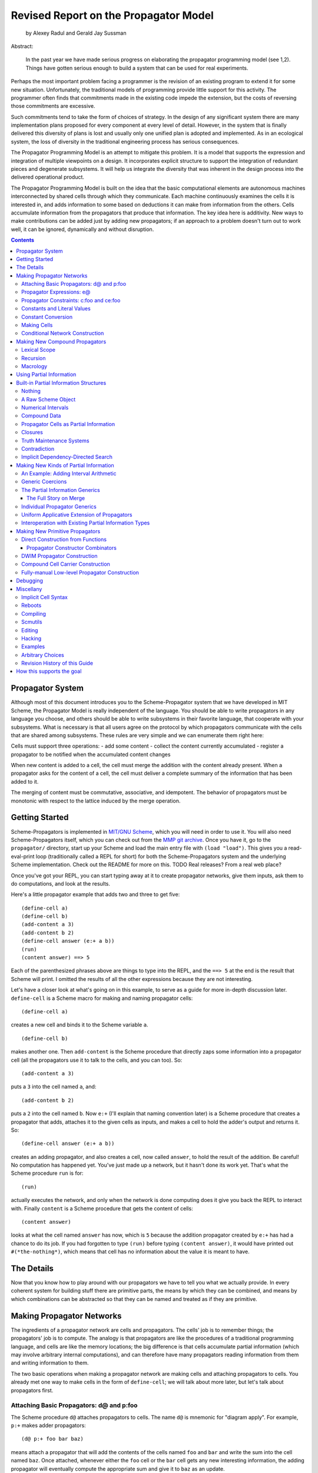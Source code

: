 ~~~~~~~~~~~~~~~~~~~~~~~~~~~~~~~~~~~~~~~~~~~~~~~~~~~~~~~~~~~~~~~~~~~~~~
Revised Report on the Propagator Model
~~~~~~~~~~~~~~~~~~~~~~~~~~~~~~~~~~~~~~~~~~~~~~~~~~~~~~~~~~~~~~~~~~~~~~

		by Alexey Radul and Gerald Jay Sussman

Abstract: 

	  In the past year we have made serious progress
	  on elaborating the propagator programming model
	  (see 1,2).  Things have gotten serious enough to
	  build a system that can be used for real
	  experiments.


Perhaps the most important problem facing a programmer is the revision
of an existing program to extend it for some new situation.
Unfortunately, the traditional models of programming provide little
support for this activity.  The programmer often finds that
commitments made in the existing code impede the extension, but the
costs of reversing those commitments are excessive.

Such commitments tend to take the form of choices of strategy.  In the
design of any significant system there are many implementation plans
proposed for every component at every level of detail.  However, in
the system that is finally delivered this diversity of plans is lost
and usually only one unified plan is adopted and implemented.  As in
an ecological system, the loss of diversity in the traditional
engineering process has serious consequences.  

The Propagator Programming Model is an attempt to mitigate this
problem.  It is a model that supports the expression and integration
of multiple viewpoints on a design.  It incorporates explicit
structure to support the integration of redundant pieces and
degenerate subsystems.  It will help us integrate the diversity that
was inherent in the design process into the delivered operational
product.

The Propagator Programming Model is built on the idea that the basic
computational elements are autonomous machines interconnected by
shared cells through which they communicate.  Each machine
continuously examines the cells it is interested in, and adds
information to some based on deductions it can make from information
from the others.  Cells accumulate information from the propagators
that produce that information.  The key idea here is additivity.  New
ways to make contributions can be added just by adding new
propagators; if an approach to a problem doesn't turn out to work
well, it can be ignored, dynamically and without disruption.

.. contents::

Propagator System
======================================================================

Although most of this document introduces you to the Scheme-Propagator
system that we have developed in MIT Scheme, the Propagator Model is
really independent of the language.  You should be able to write
propagators in any language you choose, and others should be able to
write subsystems in their favorite language, that cooperate with your
subsystems.  What is necessary is that all users agree on the protocol
by which propagators communicate with the cells that are shared among
subsystems.  These rules are very simple and we can enumerate them
right here:

Cells must support three operations:
- add some content
- collect the content currently accumulated
- register a propagator to be notified when the accumulated content changes

When new content is added to a cell, the cell must merge the addition
with the content already present.  When a propagator asks for the
content of a cell, the cell must deliver a complete summary of the
information that has been added to it.

The merging of content must be commutative, associative, and
idempotent.  The behavior of propagators must be monotonic with
respect to the lattice induced by the merge operation.  


Getting Started
======================================================================

Scheme-Propagators is implemented in `MIT/GNU Scheme`_, which you will
need in order to use it.  You will also need Scheme-Propagators
itself, which you can check out from the `MMP git archive`_.  Once you
have it, go to the ``propagator/`` directory, start up your Scheme and
load the main entry file with ``(load "load")``.  This gives you a
read-eval-print loop (traditionally called a REPL for short) for both
the Scheme-Propagators system and the underlying Scheme
implementation.  Check out the README for more on this.
TODO Real releases?  From a real web place?

.. _`MIT/GNU Scheme`: http://www.gnu.org/software/mit-scheme/
.. _`MMP git archive`: git@github.com:MIT-MMP/propagator.git

Once you've got your REPL, you can start typing away at it to create
propagator networks, give them inputs, ask them to do computations,
and look at the results.

Here's a little propagator example that adds two and three to get
five::

  (define-cell a)
  (define-cell b)
  (add-content a 3)
  (add-content b 2)
  (define-cell answer (e:+ a b))
  (run)
  (content answer) ==> 5

Each of the parenthesized phrases above are things to type into the
REPL, and the ``==> 5`` at the end is the result that Scheme will
print.  I omitted the results of all the other expressions because
they are not interesting.

Let's have a closer look at what's going on in this example, to serve
as a guide for more in-depth discussion later.  ``define-cell`` is a
Scheme macro for making and naming propagator cells::

  (define-cell a)

creates a new cell and binds it to the Scheme variable ``a``.

::

  (define-cell b)

makes another one.  Then ``add-content`` is the Scheme procedure that
directly zaps some information into a propagator cell (all the
propagators use it to talk to the cells, and you can too).  So::

  (add-content a 3)

puts a ``3`` into the cell named ``a``, and::

  (add-content b 2)

puts a ``2`` into the cell named ``b``.  Now ``e:+`` (I'll explain
that naming convention later) is a Scheme procedure that creates a
propagator that adds, attaches it to the given cells as inputs, and
makes a cell to hold the adder's output and returns it.  So::

  (define-cell answer (e:+ a b))

creates an adding propagator, and also creates a cell, now called
``answer``, to hold the result of the addition.  Be careful!  No
computation has happened yet.  You've just made up a network, but it
hasn't done its work yet.  That's what the Scheme procedure ``run`` is
for::

  (run)

actually executes the network, and only when the network is done
computing does it give you back the REPL to interact with.  Finally
``content`` is a Scheme procedure that gets the content of cells::

  (content answer)

looks at what the cell named ``answer`` has now, which is ``5``
because the addition propagator created by ``e:+`` has had a chance to
do its job.  If you had forgotten to type ``(run)`` before typing
``(content answer)``, it would have printed out ``#(*the-nothing*)``,
which means that cell has no information about the value it is meant
to have.


The Details
======================================================================

Now that you know how to play around with our propagators we have to
tell you what we actually provide.  In every coherent system for
building stuff there are primitive parts, the means by which they can
be combined, and means by which combinations can be abstracted so that
they can be named and treated as if they are primitive.  


Making Propagator Networks
======================================================================

The ingredients of a propagator network are cells and propagators.
The cells' job is to remember things; the propagators' job is to
compute.  The analogy is that propagators are like the procedures of a
traditional programming language, and cells are like the memory
locations; the big difference is that cells accumulate partial
information (which may involve arbitrary internal computations), and
can therefore have many propagators reading information from them and
writing information to them.

The two basic operations when making a propagator network are making
cells and attaching propagators to cells.  You already met one way to
make cells in the form of ``define-cell``; we will talk about more
later, but let's talk about propagators first.


Attaching Basic Propagators: d@ and p:foo
----------------------------------------------------------------------

The Scheme procedure ``d@`` attaches propagators to cells.  The
name ``d@`` is mnemonic for "diagram apply".  For
example, ``p:+`` makes adder propagators::

  (d@ p:+ foo bar baz)

means attach a propagator that will add the contents of the cells
named ``foo`` and ``bar`` and write the sum into the cell named ``baz``.
Once attached, whenever either the ``foo`` cell or the ``bar`` cell
gets any new interesting information, the adding propagator will
eventually compute the appropriate sum and give it to ``baz`` as an
update.

Many propagator primitives directly expose procedures from the
underlying Scheme, with the naming convention that ``p:foo`` does the
job ``foo`` to the contents of an appropriate pile of input cells and
gives the result to an output cell (``p`` stands for "propagator"):

p:+
p:-
p:*
p:/
p:abs
p:square
p:sqrt
p:=
p:<
p:>
p:<=
p:>=
p:not
p:and
p:or
p:eq?
p:eqv?
p:expt

Others do not correspond to Scheme procedures exactly:
(p:constant value)
p:swtich
p:conditional
p:conditional-router
p:==
p:cons
p:pair?
p:car
p:cdr

By convention, cells used as outputs go last.

Propagator Expressions: e@
----------------------------------------------------------------------

The ``d@`` style is the right underlying way to think about the
construction of propagator networks.  However, it has the unfortunate
feature that it requires the naming of cells for holding all
intermediate values in a computation, and in that sense programming
with ``d@`` feels a lot like writing assembly language.

It is pretty common to have expressions: one's propagator networks
will have some intermediate values that are produced by only one
propagator, and consumed by only one propagator.  In this case it is a
drag to have to define and name a cell for that value, if one would
just name it "the output of foo".  Scheme-Propagators provides a
syntactic sugar for writing cases like this in an expression style, like a
traditional programming language.

The Scheme procedure ``e@`` attaches propagators in expression style.
The name ``e@`` is mnemonic for "expression apply".  The ``e@``
procedure is just like ``d@``, except it synthesizes an extra cell to
serve as the last argument to ``d@``, and returns it from the ``e@``
expression (whereas the return value of ``d@`` is unspecified).  For
example, here are two ways to do the same thing::

  (define-cell x)
  (define-cell y)
  (define-cell z)
  (d@ p:* x y z)

and::

  (define-cell x)
  (define-cell y)
  (define-cell z (e@ p:* x y))

Generally the ``e@`` style is convenient because it chains in
the familiar way

::

  (e@ p:- w (e@ p:* (e@ p:+ x y) z))

Because of the convention that output cells are listed last,
expressions in ``e@`` style build propagator networks that
compute corresponding Lisp expressions.

On the other hand, the ``d@`` style is necessary when a propagator
needs to be attached to a full set of cells that are already there.
For example, if one wanted to be able to go back from ``z`` and one of
``x`` or ``y`` to the other, rather than just from ``x`` and ``y`` to
``z``, one could write::

  (define-cell x)
  (define-cell y)
  (define-cell z (e@ p:* x y))
  (d@ p:/ z x y)
  (d@ p:/ z y x)

and get a multidirectional constraint::

  (add-content z 6)
  (add-content x 3)
  (run)
  (content y) ==> 2

To save typing when the propagator being attached is known at network
construction time, the ``p:foo`` objects are also themselves
applicable in Scheme, defaulting to applying themselves in the ``d@``
style.  Each also has an ``e:foo`` variant that defaults to the ``e@``
style.  So the following also works::

  (define-cell x)
  (define-cell y)
  (define-cell z (e:* x y))
  (p:/ z x y)
  (p:/ z y x)

TODO This discussion of explicitly applying cells whose content
propagator constructors are not yet known probably goes later in the
document:

The preceding discusses attaching propagators to cells when the
propagators being attached are known at network construction time.
Since Scheme-Propagators is a higer-order language, that will not
always be the case.  (TODO Example?)  More important, like all other
possible data, the propagator being applied may be known only
partially.  What is ``d@`` to do then?

If the cell which is the first argument to ``d@`` does not have a
propagator in it, or has only a partially known propagator in it,
``d@`` constructs a propagator that will dynamically apply propagators
that show up in that cell when they do.  Moreover, ``d@`` ensures that
any uncertainty associated with the question of which propagator is
being applied is forwarded to the output (and also to the interior of
the application).  (TODO Example)

``d@`` always applies in diagram style.  ``e@`` always applies in
expression style.  If you put into operator position a cell that
contains a fully-known propagator at network construction time, it
will be applied either in diagram style or expression style, as
dependent on that propagator's default preference.  If you put into
operator position a cell that does not have a fully-known propagator
at network construction time, it will be applied in diagram style by
default (TODO or should it signal an error?)


Propagator Constraints: c:foo and ce:foo
----------------------------------------------------------------------

Constraints are so useful that many are predefined, and they have
their own naming convention.  ``c:`` stands for "constraining".  A
thing named ``c:foo`` is the constraining analogue of ``p:foo``, in
that in addition to attaching a propagator that does ``foo`` to its
cells, it also attaches ``foo-inverse`` propagators that deduce
"inputs" from "outputs".  For example, the product constraint that we
built in the previous section is available as ``c:*``::

  (define-cell x)
  (define-cell y)
  (define-cell z)
  (d@ c:* x y z)

  (add-content z 12)
  (add-content y 4)
  (run)
  (content x) ==> 3
  
The ``c:foo`` objects, like the ``p:foo`` objects, are also
self-applicable, and also default to applying themselves
in diagram style::

  (c:* x y z)  ==  (d@ c:* x y z)

The ``c:foo`` objects also have ``ce:foo`` analogues, that
apply themselves in expression style::

  (ce:* x y)  ==  (e@ c:* x y)

Of course, not every operation has a useful inverse, so there are
fewer ``c:`` procedures defined than ``p:``:

c:+       ce:+
c:*       ce:*
c:square  ce:square
c:not     ce:not
c:id
c:==      ce:==


Constants and Literal Values
----------------------------------------------------------------------

Programs have embedded constants all the time, and propagator programs
are no different (except that constant values, like all other values,
can be partial).  We've already seen one way to put a Scheme value
into a propagator program: the ``add-content`` procedure zaps a value
straight into a cell.  This is generally encouraged at the REPL, but
frowned upon in actual programs.  It is much nicer to use ``constant``
or ``p:constant`` (they're the same) to make a propagator that will
zap your value into your cell for you::

  (define-cell thing)
  ((constant 5) thing)
  (content thing) ==> #(*the-nothing*)
  (run)
  (content thing) ==> 5

There is also an expression-oriented version, called, naturally,
``e:constant``::

  (define-cell thing (e:constant 5))
  (run)
  (content thing) ==> 5

Constant Conversion
----------------------------------------------------------------------

In fact, inserting constants is so important, that there is one more
nicification of this: whenever possible, the system will convert a raw
constant (i.e. a non-cell Scheme object) into a cell, using
``e:constant``.

Some examples::

  (e:+ x 2)          ==   (e:+ x (e:constant 2))
  (define-cell x 4)  ==   (define-cell x (e:constant 4))
  (c:+ x y 0)        ==   (c:+ x y (e:constant 0))

Making Cells
----------------------------------------------------------------------

Cells are the memory locations of the Scheme-Propagators
language; Scheme variables whose bindings are cells correspond to
Scheme-Propagators variables (Scheme variables whose bindings are
other things look like syntax to Scheme-Propagators).  We've
already met one way to make cells::

  (define-cell x)

creates a Scheme variable named ``x`` and binds a cell to it.  The
underlying mechanism underneath this is the procedure ``make-cell``,
which creates a cell and lets you do whatever you want with it.  So
you could write::

  (define x (make-cell))

which would also make a Scheme variable named ``x`` and bind a cell to
it.  In fact, that is almost exactly what ``define-cell`` does, except
that ``define-cell`` attaches some metadata to the cell it creates to
make it easier to debug the network (see below) and also does constant
conversion (so ``(define-cell x 5)`` makes ``x`` a cell that will get
a ``5`` put into it, whereas ``(define x 5)`` would just bind ``x`` to
``5``).

Just as Scheme has several mechanisms of making variables, so
Scheme-Propagators has corresponding ones.  Corresponding to Scheme's
``let``, Scheme-Propagators has ``let-cells``::

  (let-cells ((foo (e:+ x y))
              (bar (e:* x y)))
    ...)

will create the Scheme bindings ``foo`` and ``bar``, and bind them to
the cells made by ``(e:+ x y)`` and ``(e:* x y)``, respectively (this
code is only sensible if ``x`` and ``y`` are already bound to cells
(or subject to constant conversion)).  The new bindings will only be
visible inside the scope of the ``let-cells``, just like in Scheme;
but if you attach propagators to them, the cells themselves will
continue to exist and function as part of your propagator network.

One notable difference from Scheme: a cell in a propagator network,
unlike a variable in Scheme, has a perfectly good "initial state".
Every cell starts life knowing ``nothing`` about its intended
contents; where Scheme variables have to start life in a weird
"unassigned" state, ``nothing`` is a perfectly good partial
information structure.  This means that it's perfectly reasonable
for ``let-cells`` to make cells with no initialization forms::

  (let-cells (x y (foo (some thing))) ...)

creates cells named ``x`` and ``y``, which are empty and have
no propagators attached to them initially, and also a cell
named ``foo`` like above.  ``let-cells`` also recognizes the
usage::

  (let-cells ((x) (y) (foo (some thing))) ...)

by analogy with Scheme ``let``.

Corresponding to Scheme's ``let*``, Scheme-Propagators has
``let-cells*``.  ``let-cells*`` is to ``let-cells`` what ``let*`` is
to ``let``::

  (let-cells* ((x)
               (y (e:+ x x)))
    ...)

will make a cell named ``x`` and a cell named ``y`` with an adder both
of whose inputs are ``x`` and whose output is ``y``.

Now, ``let-cells`` and ``let-cells*`` are, like ``define-cell``,
basically a convenience over doing the same thing in Scheme with
``let``, ``let*`` and ``make-cell``.  Also like ``define-cell``,
``let-cells`` and ``let-cells*`` do constant conversion (so in
``(let-cells ((x 3)) ...)``, ``x`` becomes a cell, not a Scheme
object), and attach debugging information to the cells they bind.

Since ``let-cells`` is plural (where ``let`` was number-neutral),
Scheme-Propagators also define ``let-cell`` for the case when you just
want to make one cell::

  (let-cell x ...)              ==>  (let-cells (x) ...)
  (let-cell (x (e:+ y z)) ...)  ==>  (let-cells ((x (e:+ y z))) ...)

Scheme-Propagators currently has no analogues of Scheme's ``letrec``
or named ``let`` syntax.

Finally, there is one more, somewhat sneaky way to make cells.
The ``e@`` 
procedure makes and returns a cell to hold the "output" of the
propagator being applied.  These implicit cells are just
like the implicit memory locations that Scheme creates under the hood
for holding the return values of expressions before they get used by
the next expression or assigned to variables.

Conditional Network Construction
----------------------------------------------------------------------

The ``switch`` propagator does conditional propagation --- it only
forwards its input to its output if its control is ``#t``.  As such,
it serves the purpose of controlling the flow of data through an existing
propagator network.  However, it is also appropriate to control the
construction of more network, for example to design recursive networks
that expand themselves no further than needed.  The basic idea here
is to delay the construction of some chunk of network until
some information appears on its boundary, and control whether
said information appears by judicious use of ``switch`` propagators.  The
low-level tools for accomplishing this effect are
``delayed-propagator-constructor`` and ``switch``.  Scheme macros that
do the right thing at a higher level are also provided:

``(p:when internal-cells condition-cell body ...)``
  Delays the construction of the body until reason to believe the
  condition may be true appears in the condition-cell.  The
  ``condition-cell`` argument is an expression to evaluate to produce
  the cell controlling whether construction of the ``body`` takes
  place.  The ``body`` is an arbitrary collection of code, defining
  some amount of propagator network that will not be built until the
  controlling cell indicates that it should.  The ``internal-cells``
  argument is a list of the free variables in ``body``.  This is the
  same kind of kludge as the ``import`` clause in
  ``propagator-lambda`` (which see).

``(e:when internal-cells condition-cell body ...)``
  Expression-style variant of ``p:when``.  Augments its boundary with
  a fresh cell, which is then synchronized with the cell returned from
  the last expression in ``body`` when ``body`` is constructed.

``(p:unless internal-cells condition-cell body ...)``

``(e:unless internal-cells condition-cell body ...)``
  Same as ``p:when`` and ``e:when``, but reversing the sense of the
  control cell.

``(p:if internal-cells condition-cell consequent alternate)``
  Two-armed conditional construction.  Just like two instances of
  ``p:when``: constructs the network indicated by the consequent form
  when the condition-cell becomes possibly true, and constructs the
  network indicated by the alternate form when the condition-cell
  becomes possibly false.  Note that both can occur for the same
  ``p:if`` over the life of a single computation, for example if the
  condition-cell comes to have a TMS that includes a ``#t`` contingent
  on some premises and later a ``#f`` contingent on others.

``(e:if internal-cells condition-cell consequent alternate)``
  Expression-style variant of ``p:if``.

Making New Compound Propagators
======================================================================

So, you know the primitives (the supplied propagators) and the means
of combination (how to make cells and wire bunches of propagators up
into networks).  Now for the means of abstraction.  A propagator
constructor such as ``p:+`` is like a wiring diagram with a few holes
where it can be attached to other structures.  Supply ``p:+`` with
cells, and it makes an actual propagator for addition whose inputs and
outputs are those cells.  How do you make compound propagator
constructors?

The main way to abstract propagator construction is with the
``define-d:propagator`` and ``define-e:propagator`` Scheme macros.
``define-d:propagator`` defines a compound propagator in diagram style,
that is, with explicit named parameters for the entire boundary of the
compound::

  (define-d:propagator (my-sum-constraint x y z)
    (p:+ x y z)
    (p:- z y x)
    (p:- z x y))

``define-e:propagator`` defines a compound propagator in expression
style, that is, expecting the body of the propagator to return one
additional cell to add to the boundary at the end::

  (define-e:propagator (double x)
    (e:+ x x))

Both defining forms will make variants with names beginning in ``p:``
and ``e:``, that default to being applied in diagram and expression
style, respectively.  Note that this definition does not bind
``double``.

With these definitions we can use those pieces to build more complex
structures::

  (p:my-sum-constraint x (e:double x) z)

which can themselves be abstracted so that they can be used
as if they were primitive::

  (define-d:propagator (foo x z)
    (p:my-sum-constraint x (e:double x) z))

``define-propagator`` is an alias for ``define-d:propagator`` because
that's the most common use case.

Just like in Scheme, the definition syntaxes have a corresponding
syntax for anonymous compound propagators, ``lambda-d:propagator`` and
``lambda-e:propagator``.

Compound propagator constructors perform constant conversion::

  (p:my-sum-constraint x 3 z)  ==  (p:my-sum-constraint x (e:constant 3) z)

``define-propagator`` and ``define-e:propagator`` respect the ``c:``
and ``ce:`` naming convention, in that if the name supplied for
definition begins with ``c:`` or ``ce:``, that pair of prefixes will
be used in the names actually defined instead of ``p:`` and ``e:``.
So::

  (define-propagator (foo ...) ...)     defines  p:foo and e:foo
  (define-propagator (p:foo ...) ...)   defines  p:foo and e:foo
  (define-propagator (e:foo ...) ...)   defines  p:foo and e:foo
  (define-propagator (c:foo ...) ...)   defines  c:foo and ce:foo
  (define-propagator (ce:foo ...) ...)  defines  c:foo and ce:foo

Lexical Scope
----------------------------------------------------------------------

Compound propagator definitions can be closed over cells available in
their lexical environment::

  (define-e:propagator (addn n)
    (define-e:propagator (the-adder x)
      (import n)
      (e:+ n x))
    e:the-adder)

``import`` is a kludge, which is a consequence of the embedding of
Scheme-Propagators into Scheme.  Without enough access to the Scheme
interpreter, or enough Bawden-compliant wizardry, we cannot detect the
free variables in an expression, so they must be listed explicitly by
the user.  Globally bound objects like ``e:+`` (and ``p:addn`` and
``e:addn`` if the above were evaluated at the top level) need not be
mentioned.

Recursion
----------------------------------------------------------------------

Propagator abstractions defined by ``define-propagator`` are expanded
immediately when applied to cells.  Therefore, magic is needed to
build recursive networks, because otherwise the structure would be
expanded infinitely far.  As in Scheme, this magic is in ``if``.  The
Scheme-Propagators construct ``p:if`` (which is implemented as a
Scheme macro) delays the construction of the diagrams in its branches
until information is available about the predicate.  Specifically, the
consequent is constucted only when there is good information to the
effect that the predicate might be true, and the alternate is
constructed only when there is good information to the effect that the
predicate might be false.  Note that, unlike in Scheme, these can both
occur to the same ``p:if``.

In Scheme-Propagators, the one-armed conditional construction
construct ``p:when`` is more fundamental than the two-armed construct
``p:if``.  This is because, where Scheme's ``if`` is about selecting
values, and so has to have two options to select from, ``p:when`` and
``p:if`` are about building machinery, and there is no particular
reason why choosing among two pieces of machinery to construct is any
more basic than choosing whether or not to construct one particular
piece.

For example, here is the familiar recursive ``factorial``, rendered in
propagators with ``p:if``::

  (define-propagator (p:factorial n n!)
    (p:if (n n!) (e:= 0 n)
      (p:== 1 n!)
      (p:== (e:* n (e:factorial (e:- n 1))) n!)))

The only syntactic difference between this and what one would write in
Scheme for this same job is that this is written in diagram style,
with an explicit name for the cell that holds the answer, and that
``p:if`` needs to be told the names of the non-global variables that
are free in its branches, just like the ``import`` clause of a
propagator definition (and for the same kludgerous reason).
``p:when`` is the one-armed version.  ``p:unless`` is also provided;
it reverses the sense of the predicate.

Like everything else whose name begins with ``p:``, ``p:if`` and co
have expression-style variants.  The difference is that the tail
positions of the branches are expected to return cells, which are
wired together and returned to the caller of the ``e:if``.  Here is
``factorial`` again, in expression style::

  (define-e:propagator (e:factorial n)
    (e:if (n) (e:= 0 n)
      1
      (e:* n (e:factorial (e:- n 1)))))

Looks familiar, doesn't it?


Macrology
----------------------------------------------------------------------

Sometimes you will need to make something that looks like a macro to
Scheme-Propagators.  The macro language of Scheme-Propagators is
Scheme.  For example::

  (define (my-diagram x y z)
    (p:+ x y z)
    (p:- z y x)
    (p:- z x y))

``my-diagram`` is a Scheme-Propagators macro that, when given three
cells, wires up three arithmetic propagators to them.  This simple
example of course gains nothing from being a macro rather
than a normal compound propagator, but using Scheme as a macro
language lets you do more interesting things::

  (define (require-distinct cells)
    (for-each-distinct-pair
     (lambda (c1 c2)
       (forbid (e:= c1 c2)))
     cells))

This ``require-distinct`` uses a Scheme iterator to perform a
repetitive task over a bunch of Scheme-Propagators cells.

This is quite convenient, but sometimes one wants the debugging data
provided by ``define-propagator``.  This is what
``define-propagator-syntax`` is for.  Just change ``define`` to
``define-propagator-syntax``::

  (define-propagator-syntax (require-distinct cells)
    (for-each-distinct-pair
     (lambda (c1 c2)
       (forbid (e:= c1 c2)))
     cells))


Using Partial Information
======================================================================

Partial, accumulatable information is essential to
multidirectional, nonsequential programming.  Each "memory
location" of Scheme-Propagators, that is each cell, maintains not "a
value", but "all the information it has about a value".  Such
information may be as little as "I know absolutely nothing about my
value", as much as "I know everything there is to know about my value,
and it is ``42``", and many possible variations in between; and also
one not-in-between variation, which is "Stop the presses!  I know
there is a contradiction!"

All these various possible states of information are represented (per
force) as Scheme objects.  The Scheme object ``nothing`` represents
the information "I don't know anything".  This only takes a single
Scheme object, because not knowing anything is a single state of
knowledge.  Most Scheme objects represent "perfect, consistent"
information: the Scheme object ``5`` represents the information "I
know everything there is to know, and the answer is ``5``."  There are
also several Scheme types provided with the system that denote
specific other states of knowledge, and you can make your own.  For
example, objects of type ``interval?`` contain an upper bound and a
lower bound, and represent information of the form "I know my value is
between this real number and that one."

The way to get partial knowledge into the network is to put it into
cells with ``add-content`` or constant propagators.  For example::

  (define-cell x (make-interval 3 5))

produces a cell named ``x`` that now holds the partial information
``(make-interval 3 5)``, which means that its value is
between ``3`` and ``5``.

Partial information structures are generally built to be contagious,
so that once you've inserted a structure of a certain type into
the network, the normal propagators will generally produce answers
in kind, and, if needed, coerce their inputs into the right form
to co-operate.  For example, if ``x`` has an interval like above,

::

  (define-cell y (e:+ x 2))

will make an adder that will eventually need to add ``2`` to the
interval between ``3`` and ``5``.  This is a perfectly reasonable
thing to ask, because both ``2`` and ``(make-interval 3 5)`` are
states of knowledge about the inputs to that adder, so it ought to
produce the best possible representation of the knowledge it can
deduce about the result of the addition.  In this case, that would be
the interval between ``5`` and ``7``::

  (run)
  (content y)  ==>  #(interval 5 7)

The key thing about partial information is that it's
cumulative.  So if you also added some other knowledge to the ``y``
cell, it would need to merge with the interval that's there to
represent the complete knowledge available as a result::

  (add-content y (make-interval 4 6))
  (content y)  ==>  #(interval 5 6)

If incoming knowledge hopelessly contradicts the knowledge a cell
already has, it will complain::

  (add-content y 15)  ==>  An error

stop the network mid-stride, and give you a chance to examine the
situation so you can debug the program that led to it, using the
standard MIT Scheme debugging facilities.


Built-in Partial Information Structures
======================================================================

- nothing
- just a value
- intervals
- cons cells
- propagator cells
- closures
- supported values
- truth maintenance systems
- contradiction

Nothing
----------------------------------------------------------------------

A Raw Scheme Object
----------------------------------------------------------------------

This state of information indicates that the content of the cell is
completely known, and is exactly (by ``eqv?``) that object.  Note:
floating point numbers are compared by approximate numerical equality;
this is guaranteed to screw you eventually, but we don't know how to
do better.

Numerical Intervals
----------------------------------------------------------------------

An object of type ``interval?`` has fields for a lower bound and an
upper bound.  Such an object represents the information "This value is
between these bounds."  Cells merge intervals by intersecting them.

(make-interval low high)
  Creates an interval with the given lower and upper bounds

(interval-low interval)
  Extracts the lower bound of an interval

(interval-high interval)
  Extracts the upper bound of an interval

(interval? thing)
  Tests whether the given object is an interval

As an interval arithmetic facility, this one is very primitive.  In
particular it assumes that all the numbers involved are positive.  The
main purpose of including it is to have a partial information
structure with an intuitive meaning, and that requires nontrivial
operations on the information it is over.

Compound Data
----------------------------------------------------------------------

Scheme pairs are not assumed to denote exactly themselves.  A
propagator cell will merge Scheme pairs by recursively merging the
``car`` and ``cdr`` fields.  The fields should contain further
propagator cells; given the behavior of propagator cells as mergeable
data, the effect will be unification.  A Scheme pair merged with a
Scheme object of a different type will produce a contradiction.

cons, car, cdr, pair?, null?
  These are Scheme procedures with their usual Scheme meanings.

p:cons, e:cons, p:car, e:cdr, p:pair?, e:pair?, p:null?, e:null?
  Propagators for dealing with compound data.  For example::

    (p:cons x y z)

  puts a pair holding the cells ``x`` and ``y`` into cell ``z``.
  
::
    (p:car z w)

  ensures that the cell in the car of the pair in cell ``z`` is
  equivalent to cell ``w``.

slotful-information-type
  Declares that additional Scheme data structures should be merged
  the way pairs are.  For example::

    (slotful-information-type pair? cons car cdr)

  is the declaration that causes the system to treat Scheme pairs the
  way it does.

Propagator Cells as Partial Information
----------------------------------------------------------------------

Propagator cells merge with each other by attaching bidirectional
identity propagators that keep the contents of the cells in sync.
These identity propagators will cause the contents of the cells to
merge, both now and in the future.

Closures
----------------------------------------------------------------------

Propagator closures as mergeable data behave like a compound data
structure.  A closure is a code pointer together with an environment.
The code pointer is a Scheme procedure; the environment is a map from
names to cells, and as such is a compound structure containing cells.
Code pointers merge by testing that they point to the same code
(merging closures with different code produces a contradiction), and
environments merge by merging all the cells they contain in
corresponding places.

make-closure, make-e:closure
  Scheme procedures for directly constructing closure objects.  The
  closures are defined in diagram or expression style, respectively.

lambda-d:propagator, lambda-e:propagator
  Scheme-Propagators syntax for anonymous compound propagator
  constructors (which are implemented as closures).

define-propagator
  Internally produces lambda-d:propagator or lambda-e:propagator
  and puts the results into appropriately named cells.

Truth Maintenance Systems
----------------------------------------------------------------------

A Truth Maintenance System (TMS) is a kind of partial information
structure that may appear in a cell.  A TMS is a set of contingent
values.  A contingent value is any partial information object that
describes the "value" in the cell, together with a set of premises.
The premises are Scheme objects that have no interesting properties
except identity (by ``eq?``).  A worldview defines which premises are
believed.

The meaning of a TMS as information is the logical ``and`` of the
meanings of all of its contingent values.  The meaning of each
contingent value is an implication: The conjunction of the premises
implies the contingent information.  Therefore, given a worldview,
some of the contingent information is believed and some is not.  If
the TMS is queried, it produces the best summary it can of the
believed information, together with the full set of premises that
information is contingent upon.

In this system, there is a single current global worldview, which
starts out believing all premises.  The worldview may be changed to
exclude (or re-include) individual premises, allowing the user to
examine the consequences of different consistent subsets of premises.

(kick-out! premise)
  Remove the given premise from the current worldview.

(bring-in! premise)
  Return the given premise to the current worldview.

(premise-in? premise)
  Is the given premise believed in the current worldview?

(contingent info premises)
  Constructs a contingency object representing the information
  that the given info is contingent on the given list of premises.

(contingent-info contingency-object)
  The information that is contingent.

(contingent-premises contingency-object)
  The list of premises on which that information is contingent.

(contingency-object-believed? contingency-object)
  Whether the given contingency object is believed.

(make-tms contingency-object-list)
  Constructs a TMS with the given contingency objects as its initial
  set.

(tms-query tms)
  Returns a contingency object representing the strongest deduction
  the given TMS can make in the current worldview.  tms-query gives
  the contingency with the strongest contingent information that is
  believed in the current worldview.  Given that desideratum,
  tms-query tries to minimize the premises that information is
  contingent upon.

Calling ``initialize-scheduler`` resets the worldview to believing all
premises.

TMSes merge by appending their lists of known contingencies (and
sweeping out redundant ones).  Usually, propagators react to TMSes by
querying them to obtain ingredients for computation.  The result of a
computation is contingent on the premises of the ingredients that
contribute to that result.

Contradiction
----------------------------------------------------------------------

The Scheme object ``the-contradiction`` represents a completely
contradictory state of information.  If a cell ever finds itself in
such a completely contradictory state, it will signal an error.  The
explicit ``the-contradiction`` object is useful, however, for
representing contradictory information in recursive contexts.  For
example, a truth maintenance system may discover that some collection
of premises leads to a contradiction --- this is represented by a
``the-contradiction`` object contingent on those premises.

Implicit Dependency-Directed Search
----------------------------------------------------------------------

If a cell discovers that it contains a TMS that harbors a contingent
contradiction, the cell will signal that the premises of that
contradiction form a nogood set, and that nogood set will be recorded.
For the worldview to be consistent, at least one of those premises
must be removed.  The system maintains the invariant that the current
worldview never has a subset which is a known nogood.

If a nogood set consists entirely of user-introduced premises, the
computation will be suspended, a description of the nogood set will be
printed, and the user will have the opportunity to remove an offending
premise (with ``kick-out!``) and, if desired, resume the computation
(with ``run``).

There is also a facility for introducing hypothetical premises that
the system is free to manipulate automatically.  If a nogood set
contains at least one hypothetical, some hypothetical from that nogood
set will be retracted, and the computation will proceed.

``(p:amb cell)``, ``(e:amb)``
  A propagator that emits a TMS consisting of a pair of contingencies.
  One contains the information ``#t`` contingent on one fresh
  hypothetical premise, and the other contains the information ``#f``
  contingent on anther.  ``amb`` also tries to maintain the invariant
  that exactly one of those premises is believed.  If the current
  worldview is such that bringing either premise in will cause a known
  nogood set to be believed, then, by performing a cut, the ``amb``
  discovers and signals a new nogood set that does not include either
  of them.  Together with the reaction of the system to nogood sets,
  this induces an emergent satisfiability solver by the resolution
  principle.

``(p:require cell)``, ``(e:require)``
  A propagator that requires its given cell to be true (to wit,
  signals contradictions if it is not).

``(p:forbid cell)``, ``(e:forbid)``
  A propagator that forbids its given cell from being true (to wit,
  signals contradictions if it is).

``(p:one-of input ... output)``, ``(e:one-of input ...)``
  An n-ary version of ``amb``.  Picks one of the objects in the given
  input cells using an appropriate collection of ``amb`` propagators
  and puts it into its output cell.

``(require-distinct cells)``
  Requires all of the objects in its list of input cells to be
  distinct (in the sense of ``eqv?``)


Making New Kinds of Partial Information
======================================================================

The partial information types are defined by a suite of generic
operations.  The critical ones for defining the actual partial
information types are ``equivalent?``, ``merge``, and
``contradictory?``, which test whether two information structures
represent the same information, merge given information structures,
and test whether a given information structure represents an
impossible state, respectively.  In addition, the primitive
propagators are equipped with generic operations for giving them
custom behaviors on the various information structures, and the
generic operation ``binary-map`` is very useful for the circumstance
when a whole class of propagators should handle a particular
information type uniformly.

To create your own partial information structure, you should create an
appropriate Scheme data structure to represent it, and then add
handlers to the operations ``equivalent?``, ``merge``, and
``contradictory?`` to define that data structure's interpretation as
information.  In order to do anything useful with your new information
structure, you will also need to make sure that the propagators you
intend to use with it can deal with it appropriately.  You can of
course create custom propagators that handle your partial information
structure.  Standard generic operations are also provided for
extending the built-in primitive propagators to handle new partial
information types.  Compound propagators are a non-issue because they
will just pass the relevant structures around to the appropriate
primitives.

It is also important to make sure that your new partial information
structure intermixes and interoperates properly with the existing
ones (see Built-in Partial Information Structures).

Method addition in the generic operation system used in
Scheme-Propagators is done with the ``defhandler`` procedure::

  (defhandler operation handler arg-predicate ...)

The generic operations system is a predicate dispatch system.  Every
handler is keyed by a bunch of predicates that must accept the
arguments to the generic procedure in turn; if they do, that handler
is invoked.  For example, merging two intervals with each other
can be defined as::

  (defhandler merge intersect-intervals interval? interval?)

You can also define your own generic operations, but that is not
relevant here.  TODO Add a pointer to documentation of the generic
operations system, including defining generics, precedence of
handlers, and tagging procedures as type testers for performance;
also use of SOS specializers as predicates directly.
Also the coersion subsystem?

An Example: Adding Interval Arithmetic
----------------------------------------------------------------------

The first step is to define a data structure to represent an interval.
Intervals have upper and lower bounds, so a Scheme record structure
with constructor ``make-interval``, accessors ``interval-low`` and
``interval-high``, and predicate ``interval?`` will do.

The second step is to define handlers for the generic operations that
every partial information structure must implement.  Assuming
appropriate procedures for intersecting intervals and for testing them
for equality and emptiness, those handlers would be::

  (defhandler equivalent? interval-equal? interval? interval?)
  (defhandler merge intersect-intervals interval? interval?)
  (defhandler contradictory? empty-interval? interval?)

To make intervals interoperate with numbers in the same network,
we can add a few more handlers::

  (define (number=interval? number interval)
    (= number (interval-low interval) (interval-high interval)))
  (defhandler equivalent? number=interval? number? interval?)
  (defhandler equivalent? (binary-flip number=interval?) interval? number?)

  (define (number-in-interval number interval)
    (if (<= (interval-low interval) number (interval-high interval))
	number
	the-contradiction))
  (defhandler merge number-in-interval number? interval?)
  (defhandler merge (binary-flip number-in-interval) interval? number?)

The third step is to teach the arithmetic propagators to handle
intervals.  Interval arithmetic does not fit into the ``binary-map``
worldview (which see below), so the only way to do intervals is to
individually add the appropriate handlers to the generic procedures
underlying the primitive propagators::

  (defhandler generic-+ add-interval interval? interval?)
  (defhandler generic-- sub-interval interval? interval?)
  (defhandler generic-* mul-interval interval? interval?)
  (defhandler generic-/ div-interval interval? interval?)
  (defhandler generic-sqrt sqrt-interval interval?)
  ;; ...

In order for the binary propagators to handle the situation where that
propagator has an interval on one input and a number on the other,
further handlers need to be added that tell it what to do in those
circumstances.  The generic procedure system has been extended
with support for automatic coercions for this purpose.

Generic Coercions
----------------------------------------------------------------------

Every number can be seen as an interval (whose lower and upper bounds
are equal).  The definition of arithmetic on mixed intervals and
numbers can be deduced from the definitions of arithmetic on just
intervals, arithmetic on just numbers, and this procedure for viewing
numbers as intervals.  The generic operations system provided with
Scheme-Propagators has explicit support for this idea.

``(declare-coercion-target type [ default-coercion ])``
  This is a Scheme macro that expands into the definitions needed to
  declare ``type`` as something that other objects may be coerced
  into.  If supplied, it also registers a default coercion from
  anything declared coercible to ``type``.

  ``declare-coercion-target`` defines the procedure ``type-able?``,
  which tests whether a given object has been declared to be coercible
  to ``type``, and the procedure ``->type``, which does that coercion.
  These rely on the type-tester for ``type`` already being defined and
  named ``type?``.  For example::

    (declare-coercion-target interval)

  relies on the procedure ``interval?`` and defines the procedures
  ``->interval`` and ``interval-able?``.  This call does not declare a
  default means of coercing arbitrary objects into intervals.

``(declare-coercion from-type to-coercer [ mechanism ])``
  Declares that the given ``from-type`` is coercible by the given
  coercer operation, either by the given ``mechanism`` if supplied or
  by the default mechanism declared in the definition of the given
  coercer.  For example::

    (declare-coercion number? ->interval (lambda (x) (make-interval x x)))

  declares that Scheme number objects may be coerced to intervals
  whose lower and upper bounds are equal to that number.  After this
  declaration, ``interval-able?`` will return true on numbers, and
  ``->interval`` will make intervals out of numbers.

``(defhandler-coercing operation handler coercer)``
  The given generic operation must be binary.  Defines handlers for
  the given generic operation that have two effects: ``handler`` is
  invoked if that operation is given two arguments of the type
  corresponding to ``coercer``; and if one argument is of that type
  and the other has been declared coercable to that type it will be so
  coerced, and then handler will be invoked.  For example::

    (defhandler-coercing generic-+ add-interval ->interval)

  declares that intervals should be added by ``add-interval``, and
  that anything ``interval-able?`` can be added to an interval by
  first coercing it into an interval with ``->interval`` and then
  doing ``add-interval``.  This subsumes

  ::
    (defhandler generic-+ add-interval interval? interval?)

  ``defhandler-coercing`` may only be called after a call to
  ``declare-coercion-target`` defining the appropriate coercer and
  coercability tester procedures (but the various specific coercions
  may be declared later).


TODO Describe declare-type-tester?

The Partial Information Generics
----------------------------------------------------------------------

``(equivalent? info1 info2)  ==>  #t or #f``

The ``equivalent?`` procedure is used by cells to determine whether
their content has actually changed after an update.  Its job is to
ascertain, for any two partial information structures, whether they
represent the same information.  As a fast path, any two ``eqv?``
objects are assumed to represent equivalent information structures.
The default operation on ``equivalent?`` returns false for any two
non-``eqv?`` objects.

A handler for ``equivalent?`` is expected to accept two partial
information structures and return ``#t`` if they represent
semantically the same information, and ``#f`` if they do not.

The built-in ``equivalent?`` determines an equivalence relation.
Extensions to it must maintain this invariant.

``(merge info1 info2)  ==>  new-info``

The ``merge`` procedure is the key to the propagation idea.  Its job
is to take any two partial information structures, and produce a new
one that represents all the information present in both of the
input structures.  This happens every time a propagator gives a cell
some new information.  Any two ``equivalent?`` information structures
merge to identically the first of them.  The default operation for
``merge`` on a pair of non-``equivalent?`` structures that the handlers for
``merge`` do not recognize is to assume that they cannot be usefully
merged, and return ``the-contradiction``.

A handler for ``merge`` is exptected to accept two partial
information structures and return another partial information
structure that semantically includes all the information present in
both input structures.  The handler may return
``the-contradiction`` to indicate that the two given partial
information structures are completely mutually exclusive.

``merge`` is expected to determine a (semi-)lattice (up to equivalence
by ``equivalent?``).  That is

- associativity::

  (merge X (merge Y Z))  ~  (merge (merge X Y) Z)
  (equivalent? (merge X (merge Y Z)) (merge (merge X Y) Z)) ==> #t

- commutativity::

  (merge X Y)  ~  (merge Y X)
  (equivalent? (merge X Y) (merge Y X)) ==> #t

- idempotence::

  (X ~ Y) implies (X ~ (merge X Y))
  (or (not (equivalent? X Y)) (equivalent? X (merge X Y))) ==> #t

``(contradictory? info)  ==>  #t or #f``

The ``contradictory?`` procedure tests whether a given information
structure represents an impossible situation.  ``contradictory?``
states of information may arise in the computation without causing
errors.  For example, a TMS (which see) may contain a contradiction in
a contingent context, without itself being ``contradictory?``.  But if
a ``contradictory?`` object gets to the top level, that is if a cell
discovers that it directly contains a ``contradictory?`` state of
information, it will signal an error and stop the computation.

A handler for ``contradictory?`` is expected to accept a partial
information structure, and to return ``#t`` if it represents an
impossible situation (such as an empty interval) or ``#f`` if it does
not.



TODO Make sure that all the behavior of all built-in partial
information structures under all the given generics is duly
documented.


The Full Story on Merge
~~~~~~~~~~~~~~~~~~~~~~~~~~~~~~~~~~~~~~~~~~~~~~~~~~~~~~~~~~~~~~~~~~~~~~

The description of ``merge`` as always returning a new partial
information structure is an approximation.  Sometimes, ``merge`` may
return a new partial information structure together with instructions
for an additional effect that needs to be carried out.  For example,
when merging two propagator cells (see Cells as Partial Information),
the new information is just one of those cells, but the two cells also
need to be connected with propagators that will synchronize their
contents.  For another example, in Scheme-Propagators, if a merge
produces a TMS (which see) that contains a contingent contradiction,
the premises that contradiction depends upon must be signalled as a
nogood set (that this requires signalling and is not just another
partial information structure is a consequence of an implementation
decision of TMSes in Scheme-Propagators).

The fully nuanced question that ``merge`` answers is

  "What do I need to do to the network in order to make it reflect
  the discovery that these two information structures are about the
  same object?"

In the common case, the answer to this question is going to be
"Record: that object is best described by this information structure".
This answer is represented by returning the relevant information
structure directly.  Another possible answer is "These two information
structures cannot describe the same object."  This answer is
represented by returning ``the-contradiction``.  Other answers, such
as "Record this information structure and connect these two cells with
synchronizing propagators", are represented by the ``effectful`` data
structure, which has one field for a new partial information structure
to record, and one field for a list of other effects to carry out.
These instructions are represented as explicit objects returned from
``merge`` rather than being carried out directly because this allows
recursive calls to ``merge`` to modify the effects to account for the
context in which that ``merge`` occurs.  For example, if a merge of
two cells occurs in a contingent context inside a merge of two
TMSes, then the instructions to connect those two cells must be
adjusted to make the connection also contingent on the appropriate
premises.

``(make-effectful info effects)``
  Constructs a new effectful result of merge, with the given new
  partial information structure and the given list of effects to carry
  out.  If the resulting effectful object reaches the top level in a
  cell, those effects will be executed in the order they appear in the
  list.

``(effectful-info effectful)``
  Returns the new information content carried in the given
  effectful object.

``(effectful-effects effectful)``
  Returns the list of effects that this effectful object carries.

``(effectful? thing)``
  Tells whether the given object is an effectful object.

``(->effectful thing)``
  Coerces a possibly-effectless information structure into an
  effectful object.  If the ``thing`` was already effectful,
  returns it, otherwise wraps it into an effectful object
  with an empty list of effects.

``(effectful-> effectful)``
  Attempts to coerce an effectful object into an explicitly effectless
  one.  If the given effectful object was not carrying any effects
  that would have any effect when executed, returns just the
  information structure it was carrying.  Otherwise, returns
  the given effectful object.

``(effectful-bind effectful func)``
  Runs the given ``func`` on the information content in the given
  ``effectful`` object, and reattaches any effects.  The effectful
  object may actually be a partial information structure without
  explicit effects.  The func may return a new partial information
  structure or a new effectful object.  The overall result of
  ``effectful-bind`` is the information returned by the call to
  ``func``, together with all the effects in the original effectful
  object, and any effects in the return value of the ``func``.  The
  former effects are listed first.

``(effectful-list-bind effectfuls func)``
  Like ``effectful-bind``, but accepts a list of effectful objects,
  and calls the ``func`` on the list of their information contents.

There are two reasons why this matters to a user of the system.
First, callers of ``merge`` (for example recursive ones in contexts
where a new partial information structure is defined that may contain
arbitrary other ones) must be aware that ``merge`` may return an
``effectful`` object.  In this case, it is the resposibility of the
caller to ``merge`` to shepherd the effects appropriately, adjusting
them if necessary.  For example, the ``merge`` handler for two pairs
recursively merges the cars and cdrs of the pairs.  If either of those
recursive merges produces effects, the pair merge forwards all of
them.  Here is the code that does that::

  (define (pair-merge pair1 pair2)
    (effectful-bind (merge (car pair1) (car pair2))
      (lambda (car-answer)
        (effectful-bind (merge (cdr pair1) (cdr pair2))
 	  (lambda (cdr-answer)
 	    (cons car-answer cdr-answer))))))
 
  (defhandler merge pair-merge pair? pair?)

N.B.: The car merge and the cdr merge may both produce effects.  If
so, these effects will be executed in FIFO order, that is, car effects
first, then cdr effects.  This order is an arbitrary decision that we
as the designers of Scheme-Propagators are not committed to.  All
effects built into Scheme-Propagators are independent, in that their
executions commute.

Scheme-Propagators has two built-in effect types:
``cell-join-effect``, defined in ``core/cells.scm``, instructs the
system to make sure two cells are joined by synchronizing propagators;
``nogood-effect``, defined in ``core/contradictions.scm``, instructs
the system to record that a list of premises constitutes a nogood set.
(The error that the system signals when discovering a toplevel
contradiction is not an effect in this sense).


Second, a new partial information structure may want to have some
side-effect when merged.  This must be accomplished through returning
an appropriate ``effectful`` object containing appropriate
instructions.  New types of effects can be defined for that purpose.
For example, the built-in TMSes are added to the system through this
mechanism.

The handling of effects is extensible through two generic procedures.

``(execute-effect effect)``
  The ``execute-effect`` procedure is used by cells to actually
  execute any effects that reach the top level.  A handler for
  ``execute-effect`` should execute the effect specified by the given
  effect object.  The return value of ``execute-effect`` is not used.

``(redundant-effect? effect)  ==>  #t or #f``
  The ``redundant-effect?`` procedure is used to determine which
  effects will predictably have no effect if executed, so they may be
  removed.  For example, synchronizing a cell to itself, or
  synchronizing two cells that are already synchronized, are redundant
  effects.  Detecting redundant effects is important for testing
  network quiescence.

  The default operation of ``redundant-effect?`` is to return ``#f``
  for all effects, which is conservative but could lead to excess
  computation in the network.  A handler for ``redundant-effect?`` is
  expected to return ``#t`` if the effect will provably have no
  consequence on any values to be computed in the future, or ``#f`` if
  the effect may have consequences.

If an effect is generated by a ``merge`` that occurs in a contingent
context in a TMS, the TMS will modify the effect to incorporate the
contingency.  This mechanism is also extensible.  To teach TMSes
about making new effects contingent, add handlers to the generic
operation ``generic-attach-premises``.

``((generic-attach-premises effect) premises)  ==>  new-effect``
  The ``generic-attach-premises`` procedure is used by the TMS
  machinery to modify effects produced by merges of contingent
  information.  A handler for ``generic-attach-premises`` must return
  a procedure that will accept a list of premises and return a new
  effect, which represents the same action but appropriately
  contingent on those premises.  In particular, the consequences of
  the action must be properly undone or made irrelevant if any
  premises supporting that action are retracted.  For example, the
  instruction to join two cells by synchronizing propagators is made
  contingent on premises by causing those synchronizing propagators to
  synchronize contingently.


Individual Propagator Generics
----------------------------------------------------------------------

Most primitive propagators are actually built from generic Scheme functions.
Those propagators can therefore be extended to new
partial information types just by adding appropriate methods to their
generic operations.  This is what we did in the interval example.
Don't forget to teach the propagators what to do if they encounter
your partial information structure on one input and a different one on
another --- if both represent states of knowledge about compatible
ultimate values, it should be possible to produce a state of knowledge
about the results of the computation (though in extreme cases that
state of knowledge might be ``nothing``, implying no new information
produced by the propagator).

TODO Table of primitive propagators and their generic operations.

Uniform Applicative Extension of Propagators
----------------------------------------------------------------------

Also, most (TODO document which) primitive propagators are wrapped
with the ``nary-mapping`` wrapper function around their underlying
generic operation.  This wrapper function is an implementation of the
idea of applicative functors (TODO cite McBride and Paterson), so if
your partial information structure is an applicative functor, you can
use this to teach most propagators how to handle it.

``((binary-map info1 info2) f)  ==>  new-info``
The generic procedure ``binary-map`` encodes how to apply a strict
function to partial information arguments.  ``binary-map`` itself is
generic over the two information arguments, and is expected to return
a handler that will accept the desired function ``f`` and properly
apply it.  For example, consider contingent information.  A strict
operation on the underlying information that is actually contingent
should be applied by collecting the premises that both inputs are
contingent on, applying the function, and wrapping the result up in a
new contingency object that contains the result of the function
contingent upon the set-union of the premises from both inputs::

  (define (contingency-binary-map c1 c2)
    (lambda (f)
      (contingent
       (f (contingent-info c1) (contingent-info c2))
       (set-union (contingent-premises c1) (contingent-premises c2)))))

  (defhandler binary-map contingency-binary-map contingency? contingency?)

Note that the information inside a contingency object may itself be
partial, and so perhaps necessitate a recursive call to
``binary-map``.  This recursion is handled by the given function
``f``, and need not the invoked explicitly in handlers for
``binary-map``.

A handler for ``binary-map`` is expected to accept two partial
information structures and return a procedure of one argument that
will accept a binary function.  It is free to apply that function as
many or as few times as necessary, and is expected to produce the
appropriate result of "mapping" that function over the information in
the input partial information structures to produce a new partial
information structure, encoding all the appropriate uncertainty from
both inputs.

The ``nary-mapping`` wrapper works by repeated use of ``binary-map``
on arguments of arity greater than two.  For unary arguments,
``nary-mapping`` invokes ``binary-map`` with a bogus second argument.
Therefore, be sure to supply handlers to ``binary-map`` that handle
applications thereof that have your new partial information structure
as one argument, and a raw Scheme object as the other (this is a good
idea anyway, and saves the trouble of writing handlers for an explicit
``unary-map`` operation).

TODO Table of all primitive propagators that are affected by binary-map.

Interoperation with Existing Partial Information Types
----------------------------------------------------------------------

A new partial information structure may interact with an existing one
in two ways:

- as arguments to merge or to binary propagators
- by containment (of and by)

The first is in general handled by making sure that ``merge``,
``binary-map``, and all approriate individual propagator generic
operations have methods that can handle any combinations that may
arise.  Often, the way to deal with two information structures of
different but compatible types is to realize that one of them can be
seen as an instance of the other type.  The coercion machinery (which
see) allows one to declare when this situation obtains so that
``defhandler-coercing`` does the right thing.  The specific touch
points for this are the type testers and coercers of the existing
partial information types::

  | Type                | Predicate      | Coercer      |
  |---------------------+----------------+--------------|
  | Nothing             | nothing?       | --           |
  | Raw Scheme object   | various        | --           |
  | Numerical interval  | interval?      | ->interval   |
  | Scheme pairs        | pair?          | --           |
  | Propagator cells    | cell?          | --           |
  | Propagator closures | closure?       | --           |
  | Contingency object  | contingent?    | ->contingent |
  | TMS                 | tms?           | ->tms        |
  | Contradiction       | contradictory? | --           |

Notes:

- The ``nothing`` information structure defines methods on ``merge``
  and the propagators that do the right thing for any other object, so
  does not require any additional effort.

- TMSes automatically coerce to TMS any object that is declared
  coercible to a raw contingency object.

For example::

  (declare-coercion interval? ->contingent)

allows raw intervals to be seen as TMSes.  This has the effect that if
a binary operation (either ``merge`` or a primitive propagator subject
to ``nary-mapping``) encounter a TMS on one input and an interval on
the other, it will coerce the interval to a TMS containing exactly
that interval contingent on the empty set of premises, and then
operate on those two structures as on TMSes.


The second kind of interoperation is handled by correctly dealing with
merge effects (which see).  If you make a new partial information
structure that contains others, you must make sure to handle any merge
effects that may arise when recursively merging the partial
information your structure contains.  If you make a new partial
information structure that may need to have effects performed on
merge, you should return those as appropriate merge effects in an
``effectful`` structure, and, if you need to create new kinds of
effects in addition to the built-in ones, you should extend the
generic operations ``execute-effect``, ``redundant-effect?``, and
``generic-attach-premises``.


Making New Primitive Propagators
======================================================================

Direct Construction from Functions
----------------------------------------------------------------------

The fundamental way to make your own primitive propagators is
the procedure ``function->propagator-constructor``.  It takes a Scheme
function, and makes a propagator construction procedure out of it that
makes a propagator that does the job implemented by that Scheme
function.  The propagator constructor in question takes one more
argument than the original function, the extra argument being the cell
into which to write the output.  So the result of
``function->propagator-constructor`` is a diagram-style procedure
(complete with (most of) the debugging information, and the constant
conversion).  The return value of ``function->propagator-constructor``
can be put into a cell, just same way that a Scheme procedure
can be the value of a Scheme variable.  For example, you might define::

  (define-cell p:my-primitive (function->propagator-constructor do-it))

where ``do-it`` is the appropriate Scheme function.

Two things to pay attention to: ``function->propagator-constructor``
wraps the given function up into a propagator directly, and it is up
to the function itself to handle any interesting partial information
type that might come out of its argument cells.  Notably, ``nothing``
might show up in the arguments of that function when it is called.
Therefore, it may be appropriate the make the function itself generic,
and/or wrap it in ``nary-mapping``.  For example, check out how the
provided primitive ``p:and`` and ``p:or`` propagators are implemented,
in ``core/standard-propagators.scm``.

The second thing is metadata.  ``function->propagator-constructor``
can supply all the metadata that the debugger uses except the name for
your function.  That you need to add yourself, with ``(name!
your-function 'some-name)``.


Propagator Constructor Combinators
~~~~~~~~~~~~~~~~~~~~~~~~~~~~~~~~~~~~~~~~~~~~~~~~~~~~~~~~~~~~~~~~~~~~~~

Once you've made a diagram-style propagator constructor, you can make
a variant that likes to be applied in expression style with
``expression-style-variant``.  For example, ``e:and`` is actually
defined as::

  (define-cell e:and (expression-style-variant p:and))

You can also delay the actual construction of your primitives
if you want with ``delayed-propagator-constructor``, though that's
really more useful with recursive compound propagators.


DWIM Propagator Construction
----------------------------------------------------------------------

All that wrapping in ``nary-mapping``, and naming your propagator
functions with ``name!``, and calling ``expression-style-variant`` to
convert them to expression-style versions can get tedious.  This whole
shebang is automated by the ``propagatify`` macro::

  (propagatify + nary-mapping)

turns into

::

  (define generic-+ (make-generic-operator 2 '+ +))
  (define-cell p:+
   (function->propagator-constructor (nary-mapping generic-+)))
  (define-cell e:+ (expression-style-variant p:eq?))

Use this with some caution; you may not always want ``nary-mapping``,
and you may sometimes want to ``propagatify`` the raw Scheme function
instead of making a corresponding generic operator.  The macro is
defined in ``core/sugar.scm``; comments there describe it more fully.

Note that ``propagatify`` follows the naming convention that the
Scheme procedure ``foo`` becomes a generic procedure named
``generic-foo`` and then turns into propagators ``p:foo`` and
``e:foo``.

Compound Cell Carrier Construction
----------------------------------------------------------------------

``p:cons`` is an interesting propagator, because while it performs the
job of a Scheme procedure (to wit, ``cons``), it operates directly on
the cells that are its arguments, rather than on their contents.
This patterns is also abstracted:

``(function->cell-carrier-constructor f)``
  Is like ``function->propagator-constructor``, except it makes
  propagators that operate on the cells that are their arguments
  rather than on the partial information structures those cells
  contain.  ``p:cons`` could have been defined as::

    (define-cell p:cons (function->cell-carrier-constructor cons))

The rest of this machinery is in ``core/carrying-cells.scm``.

Defining ``p:cons`` to operate on its argument cells constitutes a
decision to follow the "carrying cells" rather than the "copying data"
strategy from the propagator thesis.

Fully-manual Low-level Propagator Construction
----------------------------------------------------------------------

Finally, when the thing you want your propagator to do is so low-level and
interesting that it doesn't even correspond to a Scheme function,
there's always the ``propagator`` procedure.  This is the lowest level
interface to asking cells to notify a propagator when they change.
``propagator`` expects a list of cells that your propagator is
interested in, and a thunk that implements the job that propagator is
supposed to do.  The scheduler will execute your thunk from time to
time --- the only promise is that it will run at least once after the
last time any cell in the supplied neighbor list gains any new
information.  For example::

  (define (my-hairy-thing cell1 cell2)
    (propagator (list cell1 cell2)
      (lambda ()
        do-something-presumably-with-cell1-and-cell2)))

The ``propagator`` procedure being the lowest possible level, it has
no access to any useful sources of metadata, so you will need to
provide yourself any metadata you want to be able to access later.
For an example of how this facility is used, see the implementations
of ``function->propagator-constructor`` and
``delayed-propagator-constructor`` in ``core/propagators.scm``.


Debugging
======================================================================

There is no stand-alone "propagator debugger"; if something goes
wrong, the underlying Scheme debugger is your friend.  Some effort
has, however, been expended on making your life easier.

In normal operation, Scheme-Propagators keeps track of some metadata
about the network that is running.  This metadata can be invaluable
for debugging propagator networks.  The specific data it tries to
track is:

- The names (non-unique but semantic) of all the cells and
  propagators.  This is in contrast with the unique but non-semantic
  object hashes of all the cells and propagators that MIT Scheme
  tracks anyway.

- Which propagators are connected to which cells.

- Whether the connections are input, output, or both.

- The grouping structure of the propagator network, as approximately
  defined by the call structure of the Scheme procedures that
  constructed it.

To make sure that your network tracks this metadata well, you should
use the high level interfaces to making cells, propagators, and
propagator constructors when possible (``define-cell``, ``let-cells``,
``define-propagator``, ``propagatify``, etc).  Any gaps not
filled by use of these interfaces must either be accepted as gaps or
be filled by hand.

Perhaps the most spectacular use of the metadata facility is to
draw pictures of your propagator network.  Just type::

  (draw:show-graph)

at the REPL and watch what happens!  If the picture does not look like
the graph you thought you made, make sure the connection metadata is
collected appropriately, but then check your code to see whether you
miswired something.  If the picture contains useless gibberish in the
labels, make sure the names of things are correctly assigned and
tracked.  If ``dot`` crashes, maybe your network is too big for it.
For more on various pictures you can draw, look in the source comments
in ``extensions/draw.scm``.

Of course, in order to use the metadata for debugging, you must be
able to read it.  Inspection procedures using the metadata are provided:

name
  the name of an object, should it have one

cell?
  whether something is a cell or not

propagator?
  whether something is a propagator or not

propagator-inputs
  the inputs of a propagator (a list of cells)

propagator-outputs
  the outputs of a propagator (a list of cells)

neighbors
  the readers of a cell (a list of propagators)

cell-non-readers
  other propagators somehow associated with a cell (presumably ones
  that write to it)

cell-connections
  all propagators around a cell (the append of the neighbors
  and the non-readers)

network-group-of
  a metadata object representing the context in which
  the object being examined was created (see ``core/metadata.scm``
  to learn what you can do with them)

You can use these at least somewhat to wander around a network you are
debugging.  Be advised that both cells and propagators are represented
directly as Scheme procedures, and therefore do not print very nicely
at the REPL.

If you find yourself doing something strange that circumvents the
usual metadata tracking mechanisms, you can add the desired metadata
yourself.  All the metadata collection procedures are defined in
``core/metadata.scm``; they generally use the ``eq-properties``
mechanism in ``support/eq-properties.scm`` to track the metadata, so
you can use it to add more.  In particular, see the definition of, say,
``function->propagator-constructor`` or ``define-propagator``
for examples of how this is done.


Miscellany
======================================================================

Implicit Cell Syntax
----------------------------------------------------------------------

A quirky little feature, called
``%%``.  This is a Scheme object, therefore Scheme-Propagators syntax,
for controlling the argument position of the implicit cell that an
expression-style application will make and return.  Perhaps examples
are best::

  (e: foo bar)     ==  (e: foo bar %%)

  (e: foo %% bar)  ==  (let-cell new (p: foo new bar) new)

I borrowed this idea from Guy Steele's PhD thesis on constraint
languages, and it was a year between when I implemented it and
when I first used it.  The use case I do have is when I
want to make a new cell participate in an input position
in a constraint with some existing cells::

  (define-cell x)
  (define-cell z)
  (define-cell y (ce:+ x %% z))
  (add-content x 5)
  (add-content y 3)
  (run)
  (content z) ==> 8

Perhaps this use case could also be served by adding more
expression-style constraint procedures (namely ``ce:-``, which I do
not currently have), but then again maybe it's elegant.

Reboots
----------------------------------------------------------------------

The procedure ``initialize-scheduler`` wipes out an existing
propagator network and lets you start afresh::

  build lots of network
  ...
  (initialize-scheduler)
  (run) --- nothing happens; no propagators to run!

Compiling
----------------------------------------------------------------------

It turns out that ``make-cell`` and ``cell?`` are also MIT Scheme
primitives, so if you want to compile your Scheme-Propagators
code, be sure to put

::

  (declare (usual-integrations make-cell cell?))

at the top of your source files.  Also, of course, you need to be
suitably careful to make sure that the defined macros are available to
the syntaxer when it processes your file.  See
``support/auto-compilation.scm`` for how I do this, and, say,
``core/load.scm`` for how I use the compiler.

Scmutils
----------------------------------------------------------------------

The Scmutils_ system built by Gerald Jay Sussman for thinking about
physics can be very useful for many purposes.  Among other things,
it knows about units and dimensions, about symbolic algebra,
about solving systems of equations, etc.  Scheme-Propagators runs
in Scmutils just as well as in MIT Scheme; and some of the unit
tests in the self-test suite rely on Scmutils.

.. _Scmutils: http://groups.csail.mit.edu/mac/users/gjs/6946/linux-install.htm

Editing
----------------------------------------------------------------------

I edit code in Emacs.  Emacs of course has a Scheme mode; nothing more
need be said about that here.

If you are going to edit any parenthesized source code in Emacs,
`Paredit mode`_ is a godsend.

.. _`Paredit mode`: http://www.emacswiki.org/emacs/ParEdit

In addition to the above, I find it very useful to have my editor
highlight and indent some of the Scheme-Propagators macros I have
defined the same way as their Scheme analogues; notably
``define-propagator`` and ``let-cells``.  Sadly the
Emacs Scheme mode does not do this by default, so you need to tweak
the Emacs config to do that.  The file ``support/scm-propagators.el``
contains a dump of the relevant portion of my Emacs configuration.

Hacking
----------------------------------------------------------------------

Scheme-Propagators is a work in progress.  Be aware that I
will continue to hack it to my heart's content.  Likewise, feel free
to hack it to yours --- let me know if you invent or implement
something interesting.

TODO Describe where in the source various constructs are defined?  So that
it is possible to mimic them (e.g. more primitive propagators) and/or
adapt them.

Examples
----------------------------------------------------------------------

There are some basic examples in ``core/example-networks.scm``; more
elaborate examples are available in ``examples/``.

Arbitrary Choices
----------------------------------------------------------------------

Several language design choices affecting the structure of
Scheme-Propagators appeared arbitrary at the time they were made.
First, diagram style application was picked as the default over
expression style when applying cells whose contents are not yet known,
and for defining compound propagators when the style is not specified
more clearly.  The main rationale for this decision was that choosing
expression style as the default would have made Scheme-Propagators too
much like every other programming language; the unusual expressive
power of fanin that the propagator model offers can be taken advantage
of only if at least some of one's code actually has fanin, and writing
code with fanin requires diagram style.  So we chose to make diagram
style the default, to emphasize that potential.

Second, there was a choice about where to put the delaying of pieces
of propagator network that should be constructed only conditionally.
Every recursion traverses an abstraction boundary and a conditional
statement every time it goes around.  Every recursion must encounter
at least one delay barrier every time it goes around, or the
construction of the network may generate spurious infinite regresses.
But where should that barrier go?  There were three plausible
alterntives: the first idea was to put the barrier around the
application of recursive compound propagators; the second was to
generalize this to put it around the application of all compound
propagators; and the third was to capture the bodies of conditional
expressions like ``p:if`` and delay only their construction.  During
most of the development of Scheme-Propagators, we were using option 1,
on the grounds that it sufficed and was easy to implement.  Doing this
had the effect that in order to actually make a proper recursive
propagator, one had to manually "guard", using a hand-crafted pile of
``switch`` propagators, all the i/o of a recursive call to prevent it
from being expanded prematurely.  For example, a recursive factorial
network written in that style would have looked something like::

  (define-propagator (p:factorial n n!)
    (let-cells ((done? (e:= n 0)) n-again n!-again)
      (p:conditional-wire (e:not done?) n n-again)
      (p:conditional-wire (e:not done?) n! n!-again)
      (p:* (e:factorial (e:- n-again 1)) n-again n!-again)
      (p:conditional-wire done? 1 n!)))

with the added caveat that it would need to be marked as being
recursive, so the expansion of the internal factorial would be delayed
until it got some information on its boundary (which would be
prevented from happening in the base case by the ``conditional-wire``
propagators).  Very late in the game we finally decided to write a
series of macros (``p:when``, ``p:unless``, ``p:if``, and their
expression-style variants) that automated the process of constructing
those ``conditional-wire`` propagators.  On making these macros work,
we realized that adjusting ``p:when`` and company to delay their
interior would be just as easy as delaying the opening of
abstractions.  At that point we decided to switch to doing it that
way, on the grounds that ``if`` is special in all other computer
languages, so it might as well be special here too, and we will leave
the operation of abstractions relatively simple.  (Partial information
makes abstractions complicated enough as it is!)  This has the further
nice feature that it sidesteps a possible bug with delayed
abstractions: that being that if one wanted to create a nullary
abstraction, automatic delay of its expansion would presumably not be
what one wanted.

Third, the decision to go with the carrying cells strategy for
compound data felt, while not really arbitrary, at least enough not
forced by the rest of the design to be worth some mention.  The topic
is discussed at length elsewhere, and the available options detailed;
so here we will just note why we ended up choosing carrying cells.
For a long time, copying data seemed like the right choice, because it
avoided spooky "action at a distance"; and merges did not require
changing the structure of the network.  The downside of copying data,
namely the cost of the copying, seemed small enough to ignore.  Then
we tried to write a program for thinking about electrical circuits.

The specific killer part of the electrical circuits program was that
we tried to equip it with observers that built a data structure for
every circuit element containing its various parameters and state
variables, and for every subcircuit a data structure containing its
circuit elements, all the way up.  When this program turned out to be
horribly slow, we realized that copying data actually produces a
quadratic amount of work: every time any circuit variable is updated,
the whole chain of communication all the way from resistor to complete
breadboard is activated, and they repeat merges of all the compounds
that they had accumulated, just to push that one little piece of
information all the way to the toplevel observer.  In addition, these
summary structures turned out to be less useful for debugging than we
had hoped, because the updates of the summary structures would be
propagator operations just like the main computation, so when the
latter would stop for some strange reason, we always had to wonder
whether the summaries were up to date.

Carrying cells seemed an appealing solution to both problems.  If the
summaries carried cells instead of copying data, then updates to those
cells would not have to trouble the whole pipe by which the cells were
carried, but would just be transmitted through those cells.  Also, if
we played our cards right, we should have been able to arrange for
exactly the cells where the computation was actually happening to be
the ones carried all the way to where we could get them from those
summary structures, so that the summaries would always be up to date
with the underlying computation.  But what about the pesky fact that
merging structures that carry cells requires side effects on the
network?  What if that merge is contingent on some premises because
the cell-carriers are in some TMS?

That was when merge effects were invented.  We realized that merging
really should have legitimate side effects on the network, but should
package those effects up in manipulable objects that it returns,
instead of trying to just execute them.  So the question that merge
answers was changed from

  What is the least-commitment information structure that captures
  all the knowledge in these two information structures?

to 

  What needs to be done to the network in order to make it reflect the
  discovery that these two information structures are about the same
  object?

The latter nicely subsumes the former: a normal merge is just the
answer "record in the appropriate cell that the object of interest is
described by this information structure".  So everything fell into
place.  The strange ``set!`` in the most basic definition of the cell
is, indeed, an effect that needs to be performed on the network to
acknowledge the discovery that two particular information structures
are about the same object.  The even stranger error signalled on
contradiction is an effect too: the thing that needs to be done to the
network to reflect the discovery that two completely incompatible
information structures describe the same object is to crash.  And now
both merging cells carried by compound structures and signalling
nogoods by TMSes become perfectly reasonable, respectable citizens of
the propagator world; and they can interoperate with being contingent
by the enclosing TMS modifying the effects to reflect the context in
which they were generated before passing them on up out of its own
call to merge.

With that change of perspective on merging, a whole chunk of problems
suddenly collapsed.  Cells could be merged with a simple "link these
two with (conditional) identity propagators".  Therefore compound data
could be merged by recursively merging their fields, regardless of
whether they were carrying cells or other partial information
structures.  Closures fell into place --- they were just a particular
kind of compound data, and merged the way compound data merges.
Closures had been a conceptual problem for the copying data view of
the world, because closures really felt like they wanted to able to
attach their interior propagators to cells closed over from the
enclosing lexical environment; but for that, it seemed that the
lexical environment would need to be a cell-carrying data structure.
But now that carrying cells works, there is no problem.  It was on
that wave of euphoria that the carrying cells strategy rode into its
current place as the standard way to make compound structures in the
propagator world.  Carrying cells certainly still feels cleaner and
nicer than copying data; but it may be that copying data really could
still be made to work in all the scenarios where carrying cells is
currently winning.  We just decided not to pursue that path.

And on the note of copying data being preferable because it preserves
locality, maybe ``cons`` really should be the locality-breaking object.

Revision History of this Guide
----------------------------------------------------------------------

First written May 5, 2010 by Alexey Radul
Rewritten August 17, 2010 by Alexey Radul and Gerald Jay Sussman

How this supports the goal
======================================================================

TODO
